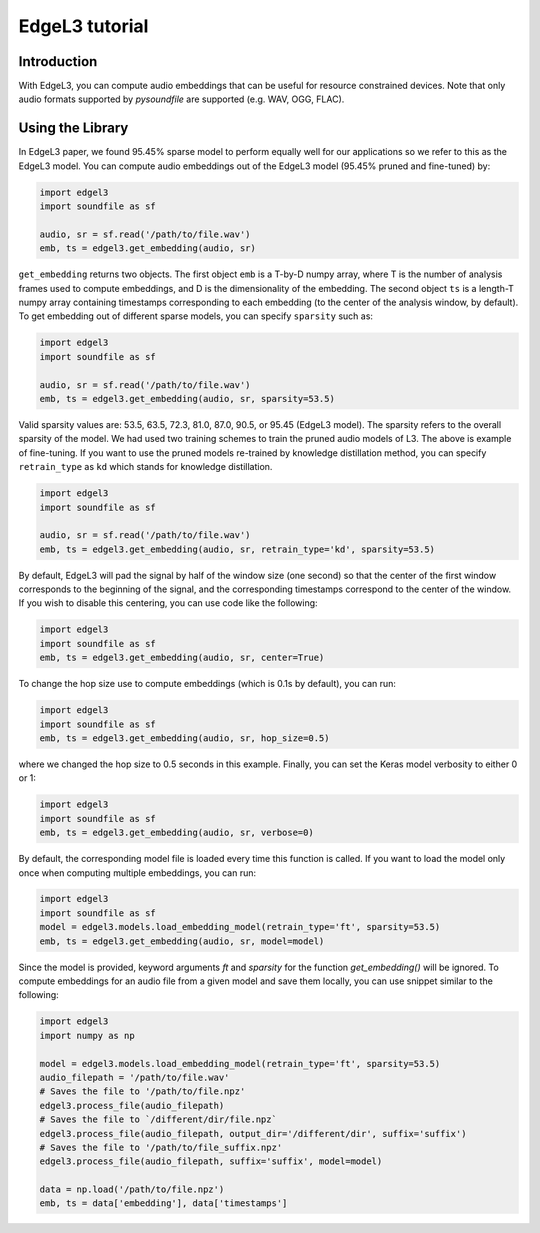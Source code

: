 .. _tutorial:

EdgeL3 tutorial
===============

Introduction
------------
With EdgeL3, you can compute audio embeddings that can be useful for resource constrained devices.
Note that only audio formats supported by `pysoundfile` are supported (e.g. WAV, OGG, FLAC).

.. _using_library:

Using the Library
-----------------

In EdgeL3 paper, we found 95.45% sparse model to perform equally well for our applications so we refer to this as the EdgeL3 model.
You can compute audio embeddings out of the EdgeL3 model (95.45% pruned and fine-tuned) by:

.. code-block:: python
    
    import edgel3
    import soundfile as sf
    
    audio, sr = sf.read('/path/to/file.wav')
    emb, ts = edgel3.get_embedding(audio, sr)

``get_embedding`` returns two objects. The first object ``emb`` is a T-by-D numpy array, where T is the number of analysis frames used to compute embeddings, and D is the dimensionality of the embedding.
The second object ``ts`` is a length-T numpy array containing timestamps corresponding to each embedding (to the center of the analysis window, by default).
To get embedding out of different sparse models, you can specify ``sparsity`` such as:

.. code-block:: python

    import edgel3
    import soundfile as sf

    audio, sr = sf.read('/path/to/file.wav')
    emb, ts = edgel3.get_embedding(audio, sr, sparsity=53.5)

Valid sparsity values are: 53.5, 63.5, 72.3, 81.0, 87.0, 90.5, or 95.45 (EdgeL3 model). The sparsity refers to the overall sparsity of the model.
We had used two training schemes to train the pruned audio models of L3. The above is example of fine-tuning.
If you want to use the pruned models re-trained by knowledge distillation method, you can specify 
``retrain_type`` as ``kd`` which stands for knowledge distillation.

.. code-block:: python
    
    import edgel3
    import soundfile as sf
    
    audio, sr = sf.read('/path/to/file.wav')
    emb, ts = edgel3.get_embedding(audio, sr, retrain_type='kd', sparsity=53.5)

By default, EdgeL3 will pad the signal by half of the window size (one second) so that the 
center of the first window corresponds to the beginning of the signal, and the corresponding 
timestamps correspond to the center of the window. If you wish to disable this centering, you can 
use code like the following:

.. code-block:: python
    
    import edgel3
    import soundfile as sf
    emb, ts = edgel3.get_embedding(audio, sr, center=True)

To change the hop size use to compute embeddings (which is 0.1s by default), you can run:

.. code-block:: python
    
    import edgel3
    import soundfile as sf
    emb, ts = edgel3.get_embedding(audio, sr, hop_size=0.5)

where we changed the hop size to 0.5 seconds in this example. Finally, you can set the Keras model verbosity to either 0 or 1:

.. code-block:: python
    
    import edgel3
    import soundfile as sf
    emb, ts = edgel3.get_embedding(audio, sr, verbose=0)

By default, the corresponding model file is loaded every time this function is called. If you want to load the model only once when computing multiple embeddings, you can run:

.. code-block:: python
    
    import edgel3
    import soundfile as sf
    model = edgel3.models.load_embedding_model(retrain_type='ft', sparsity=53.5)
    emb, ts = edgel3.get_embedding(audio, sr, model=model)

Since the model is provided, keyword arguments `ft` and `sparsity` for the function `get_embedding()` will be ignored. To compute embeddings for an audio file from a given model
and save them locally, you can use snippet similar to the following:

.. code-block:: python

    import edgel3
    import numpy as np
    
    model = edgel3.models.load_embedding_model(retrain_type='ft', sparsity=53.5)	
    audio_filepath = '/path/to/file.wav'
    # Saves the file to '/path/to/file.npz'
    edgel3.process_file(audio_filepath)
    # Saves the file to `/different/dir/file.npz`
    edgel3.process_file(audio_filepath, output_dir='/different/dir', suffix='suffix')
    # Saves the file to '/path/to/file_suffix.npz'
    edgel3.process_file(audio_filepath, suffix='suffix', model=model)

    data = np.load('/path/to/file.npz')
    emb, ts = data['embedding'], data['timestamps']

